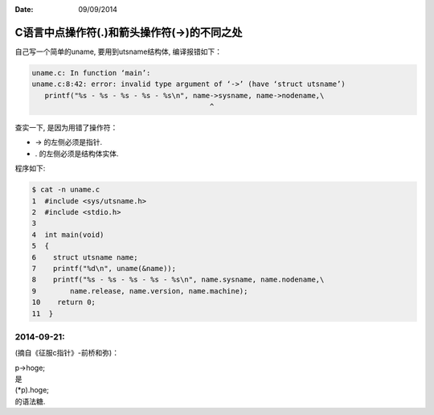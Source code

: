 :Date: 09/09/2014

C语言中点操作符(.)和箭头操作符(->)的不同之处
=============================================

自己写一个简单的uname, 要用到utsname结构体, 编译报错如下：

.. code:: c

    uname.c: In function ‘main’:
    uname.c:8:42: error: invalid type argument of ‘->’ (have ‘struct utsname’)
       printf("%s - %s - %s - %s - %s\n", name->sysname, name->nodename,\
                                              ^

查实一下, 是因为用错了操作符：

-  -> 的左侧必须是指针.
-  . 的左侧必须是结构体实体.

程序如下:

.. code:: c

    $ cat -n uname.c
    1  #include <sys/utsname.h>
    2  #include <stdio.h>
    3
    4  int main(void)
    5  {
    6    struct utsname name;
    7    printf("%d\n", uname(&name));
    8    printf("%s - %s - %s - %s - %s\n", name.sysname, name.nodename,\
    9        name.release, name.version, name.machine);
    10    return 0;
    11  }

2014-09-21:
~~~~~~~~~~~

(摘自《征服c指针》-前桥和弥)：

| p->hoge;
| 是
| (\*p).hoge;
| 的语法糖.
